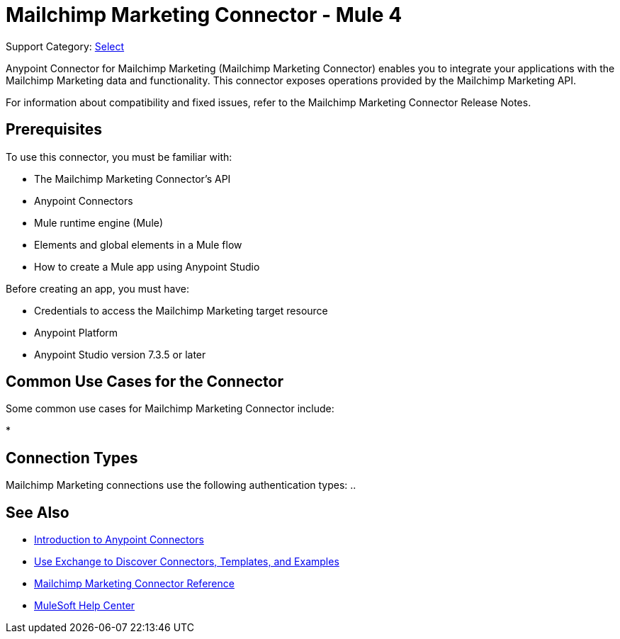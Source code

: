= Mailchimp Marketing Connector - Mule 4

Support Category: https://www.mulesoft.com/legal/versioning-back-support-policy#anypoint-connectors[Select]

Anypoint Connector for Mailchimp Marketing (Mailchimp Marketing Connector) enables you to integrate your applications with the Mailchimp Marketing data and functionality. This connector exposes operations provided by the Mailchimp Marketing API.

For information about compatibility and fixed issues, refer to the Mailchimp Marketing Connector Release Notes.

== Prerequisites

To use this connector, you must be familiar with:

* The Mailchimp Marketing Connector’s API
* Anypoint Connectors
* Mule runtime engine (Mule)
* Elements and global elements in a Mule flow
* How to create a Mule app using Anypoint Studio

Before creating an app, you must have:

* Credentials to access the Mailchimp Marketing target resource
* Anypoint Platform
* Anypoint Studio version 7.3.5 or later

== Common Use Cases for the Connector

Some common use cases for Mailchimp Marketing Connector include:

*

== Connection Types

Mailchimp Marketing connections use the following authentication types:
..



== See Also

* xref:connectors::introduction/introduction-to-anypoint-connectors.adoc[Introduction to Anypoint Connectors]
* xref:connectors::introduction/intro-use-exchange.adoc[Use Exchange to Discover Connectors, Templates, and Examples]
* xref:mailchimp-marketing-connector-reference.adoc[Mailchimp Marketing Connector Reference]
* https://help.mulesoft.com[MuleSoft Help Center]
